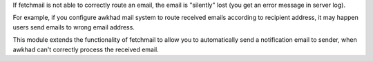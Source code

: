 If fetchmail is not able to correctly route an email, the email is
"silently" lost (you get an error message in server log).

For example, if you configure awkhad mail system to route received emails
according to recipient address, it may happen users send emails to wrong
email address.

This module extends the functionality of fetchmail to allow you to
automatically send a notification email to sender, when awkhad can't
correctly process the received email.
